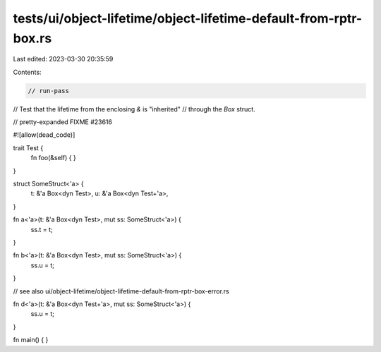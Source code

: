 tests/ui/object-lifetime/object-lifetime-default-from-rptr-box.rs
=================================================================

Last edited: 2023-03-30 20:35:59

Contents:

.. code-block:: rs

    // run-pass
// Test that the lifetime from the enclosing `&` is "inherited"
// through the `Box` struct.

// pretty-expanded FIXME #23616

#![allow(dead_code)]

trait Test {
    fn foo(&self) { }
}

struct SomeStruct<'a> {
    t: &'a Box<dyn Test>,
    u: &'a Box<dyn Test+'a>,
}

fn a<'a>(t: &'a Box<dyn Test>, mut ss: SomeStruct<'a>) {
    ss.t = t;
}

fn b<'a>(t: &'a Box<dyn Test>, mut ss: SomeStruct<'a>) {
    ss.u = t;
}

// see also ui/object-lifetime/object-lifetime-default-from-rptr-box-error.rs

fn d<'a>(t: &'a Box<dyn Test+'a>, mut ss: SomeStruct<'a>) {
    ss.u = t;
}

fn main() {
}


